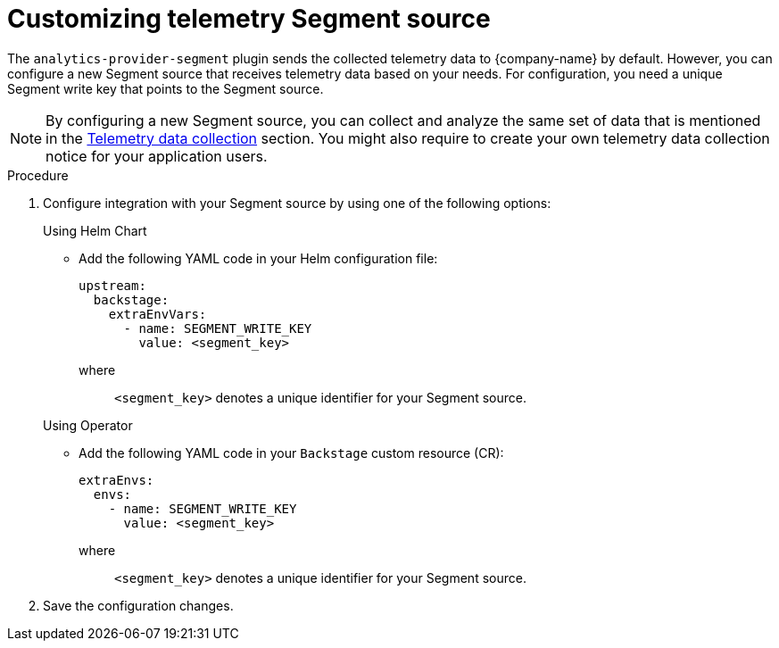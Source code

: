 [id='customizing-telemetry-segment_{context}']
= Customizing telemetry Segment source


The `analytics-provider-segment` plugin sends the collected telemetry data to {company-name} by default. However, you can configure a new Segment source that receives telemetry data based on your needs. For configuration, you need a unique Segment write key that points to the Segment source.

[NOTE]
====
By configuring a new Segment source, you can collect and analyze the same set of data that is mentioned in the link:{LinkAdminGuide}#assembly-rhdh-telemetry_admin-rhdh[Telemetry data collection] section. You might also require to create your own telemetry data collection notice for your application users.
====

.Procedure

. Configure integration with your Segment source by using one of the following options:
+
.Using Helm Chart

* Add the following YAML code in your Helm configuration file:
+
[source,yaml]
----
upstream:
  backstage:
    extraEnvVars:
      - name: SEGMENT_WRITE_KEY
        value: <segment_key>
----
+
where::
`<segment_key>` denotes a unique identifier for your Segment source. 

+
.Using Operator

* Add the following YAML code in your `Backstage` custom resource (CR):
+
[source,yaml]
----
extraEnvs:
  envs:
    - name: SEGMENT_WRITE_KEY
      value: <segment_key>
----
+
where::
`<segment_key>` denotes a unique identifier for your Segment source. 

. Save the configuration changes.

